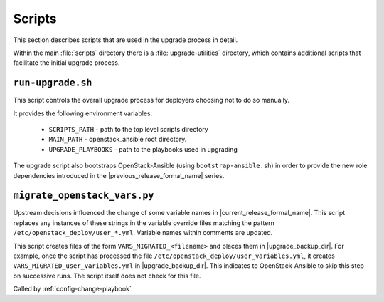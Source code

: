 =======
Scripts
=======

This section describes scripts that are used in the upgrade process in detail.

Within the main :file:`scripts` directory there is a :file:`upgrade-utilities`
directory, which contains additional scripts that facilitate the initial
upgrade process.

``run-upgrade.sh``
~~~~~~~~~~~~~~~~~~

This script controls the overall upgrade process for deployers choosing not to
do so manually.

It provides the following environment variables:

    * ``SCRIPTS_PATH`` - path to the top level scripts directory
    * ``MAIN_PATH`` - openstack_ansible root directory.
    * ``UPGRADE_PLAYBOOKS`` - path to the playbooks used in upgrading

The upgrade script also bootstraps OpenStack-Ansible (using
``bootstrap-ansible.sh``) in order to provide the new role dependencies
introduced in the |previous_release_formal_name| series.

.. _migrate-os-vars:

``migrate_openstack_vars.py``
~~~~~~~~~~~~~~~~~~~~~~~~~~~~~

Upstream decisions influenced the change of some variable names in
|current_release_formal_name|. This script replaces any instances of these
strings in the variable override files matching the pattern
``/etc/openstack_deploy/user_*.yml``.
Variable names within comments are updated.

This script creates files of the form ``VARS_MIGRATED_<filename>`` and
places them in |upgrade_backup_dir|.
For example, once the script has processed the file
``/etc/openstack_deploy/user_variables.yml``, it creates
``VARS_MIGRATED_user_variables.yml`` in |upgrade_backup_dir|.
This indicates to OpenStack-Ansible to skip this step on successive runs. The
script itself does not check for this file.

Called by :ref:`config-change-playbook`
